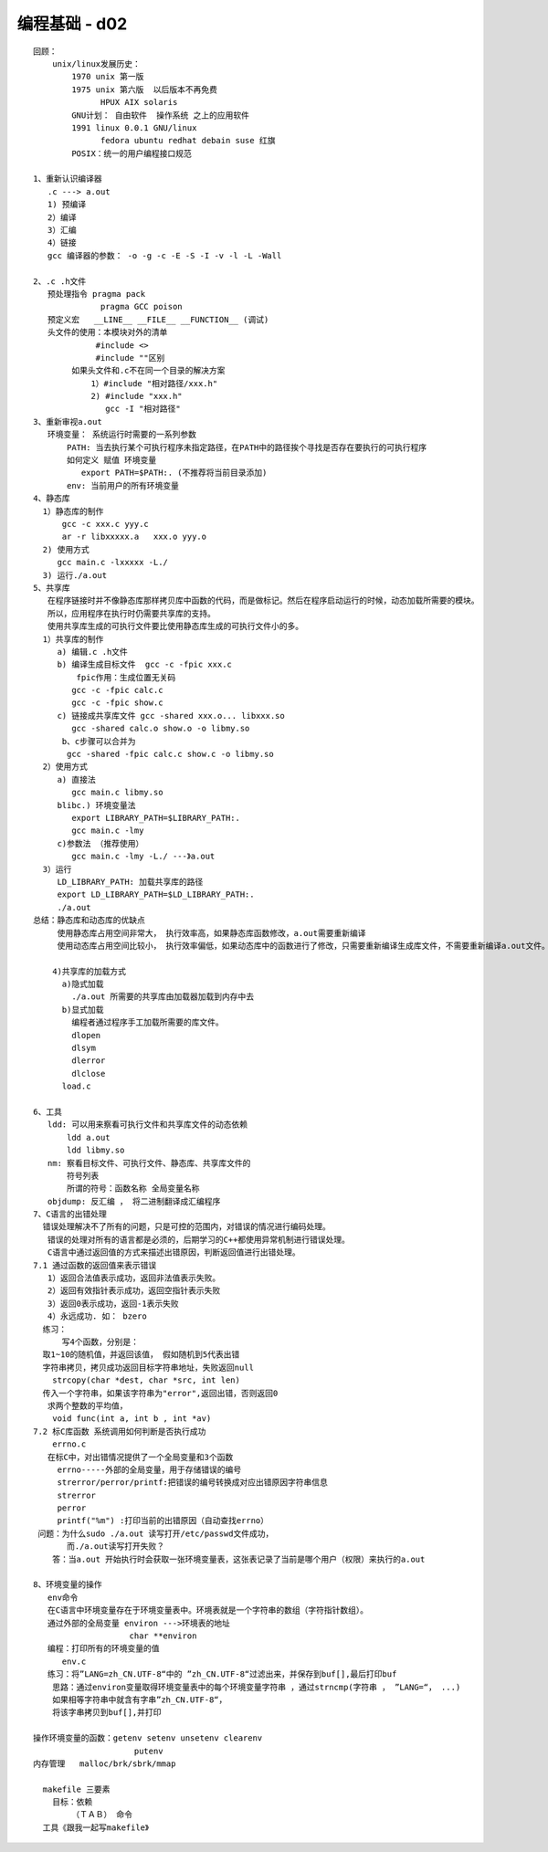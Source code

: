 ##############
编程基础 - d02  
##############

::

    回顾：
        unix/linux发展历史：
            1970 unix 第一版
            1975 unix 第六版  以后版本不再免费
                  HPUX AIX solaris
            GNU计划： 自由软件  操作系统 之上的应用软件
            1991 linux 0.0.1 GNU/linux
                  fedora ubuntu redhat debain suse 红旗
            POSIX：统一的用户编程接口规范

    1、重新认识编译器
       .c ---> a.out
       1) 预编译
       2）编译
       3）汇编
       4）链接
       gcc 编译器的参数： -o -g -c -E -S -I -v -l -L -Wall

    2、.c .h文件
       预处理指令 pragma pack
                  pragma GCC poison
       预定义宏   __LINE__ __FILE__ __FUNCTION__ (调试)
       头文件的使用：本模块对外的清单
                 #include <>    
                 #include ""区别
            如果头文件和.c不在同一个目录的解决方案
                1）#include "相对路径/xxx.h"
                2) #include "xxx.h" 
                   gcc -I "相对路径"    
    3、重新审视a.out
       环境变量： 系统运行时需要的一系列参数
           PATH: 当去执行某个可执行程序未指定路径，在PATH中的路径挨个寻找是否存在要执行的可执行程序
           如何定义 赋值 环境变量
              export PATH=$PATH:. (不推荐将当前目录添加)
           env: 当前用户的所有环境变量
    4、静态库
      1）静态库的制作
          gcc -c xxx.c yyy.c
          ar -r libxxxxx.a   xxx.o yyy.o
      2) 使用方式
         gcc main.c -lxxxxx -L./
      3) 运行./a.out
    5、共享库
       在程序链接时并不像静态库那样拷贝库中函数的代码，而是做标记。然后在程序启动运行的时候，动态加载所需要的模块。
       所以，应用程序在执行时仍需要共享库的支持。
       使用共享库生成的可执行文件要比使用静态库生成的可执行文件小的多。
      1）共享库的制作
         a) 编辑.c .h文件
         b) 编译生成目标文件  gcc -c -fpic xxx.c
             fpic作用：生成位置无关码 
            gcc -c -fpic calc.c
            gcc -c -fpic show.c
         c) 链接成共享库文件 gcc -shared xxx.o... libxxx.so
            gcc -shared calc.o show.o -o libmy.so
          b、c步骤可以合并为
           gcc -shared -fpic calc.c show.c -o libmy.so
      2）使用方式
         a) 直接法
            gcc main.c libmy.so
         blibc.) 环境变量法
            export LIBRARY_PATH=$LIBRARY_PATH:.
            gcc main.c -lmy
         c)参数法 （推荐使用）
            gcc main.c -lmy -L./ ---》a.out
      3）运行
         LD_LIBRARY_PATH: 加载共享库的路径
         export LD_LIBRARY_PATH=$LD_LIBRARY_PATH:.
         ./a.out
    总结：静态库和动态库的优缺点
         使用静态库占用空间非常大， 执行效率高，如果静态库函数修改，a.out需要重新编译
         使用动态库占用空间比较小， 执行效率偏低，如果动态库中的函数进行了修改，只需要重新编译生成库文件，不需要重新编译a.out文件。
       
        4)共享库的加载方式
          a)隐式加载
            ./a.out 所需要的共享库由加载器加载到内存中去
          b)显式加载
            编程者通过程序手工加载所需要的库文件。
            dlopen
            dlsym
            dlerror
            dlclose
          load.c
      
    6、工具
       ldd: 可以用来察看可执行文件和共享库文件的动态依赖
           ldd a.out
           ldd libmy.so
       nm: 察看目标文件、可执行文件、静态库、共享库文件的
           符号列表
           所谓的符号：函数名称 全局变量名称
       objdump: 反汇编 ， 将二进制翻译成汇编程序
    7、C语言的出错处理
      错误处理解决不了所有的问题，只是可控的范围内，对错误的情况进行编码处理。
       错误的处理对所有的语言都是必须的，后期学习的C++都使用异常机制进行错误处理。
       C语言中通过返回值的方式来描述出错原因，判断返回值进行出错处理。
    7.1 通过函数的返回值来表示错误
       1）返回合法值表示成功，返回非法值表示失败。
       2）返回有效指针表示成功，返回空指针表示失败
       3）返回0表示成功，返回-1表示失败
       4）永远成功. 如： bzero
      练习：
          写4个函数，分别是：
      取1~10的随机值，并返回该值， 假如随机到5代表出错
      字符串拷贝，拷贝成功返回目标字符串地址，失败返回null
        strcopy(char *dest, char *src, int len)
      传入一个字符串，如果该字符串为"error",返回出错，否则返回0 
       求两个整数的平均值，
        void func(int a, int b , int *av)
    7.2 标C库函数 系统调用如何判断是否执行成功
        errno.c
       在标C中，对出错情况提供了一个全局变量和3个函数
         errno-----外部的全局变量，用于存储错误的编号
         strerror/perror/printf:把错误的编号转换成对应出错原因字符串信息
         strerror
         perror
         printf("%m") :打印当前的出错原因（自动查找errno）
     问题：为什么sudo ./a.out 读写打开/etc/passwd文件成功，
           而./a.out读写打开失败？
        答：当a.out 开始执行时会获取一张环境变量表，这张表记录了当前是哪个用户（权限）来执行的a.out

    8、环境变量的操作
       env命令
       在C语言中环境变量存在于环境变量表中。环境表就是一个字符串的数组（字符指针数组）。
       通过外部的全局变量 environ --->环境表的地址
                        char **environ
       编程：打印所有的环境变量的值
          env.c
       练习：将”LANG=zh_CN.UTF-8“中的 ”zh_CN.UTF-8“过滤出来，并保存到buf[],最后打印buf
        思路：通过environ变量取得环境变量表中的每个环境变量字符串 ，通过strncmp(字符串 ， ”LANG=“， ...)
        如果相等字符串中就含有字串”zh_CN.UTF-8“，
        将该字串拷贝到buf[],并打印 
       
    操作环境变量的函数：getenv setenv unsetenv clearenv
                         putenv
    内存管理   malloc/brk/sbrk/mmap

      makefile 三要素
        目标：依赖
            （ＴＡＢ） 命令
      工具《跟我一起写makefile》
       
